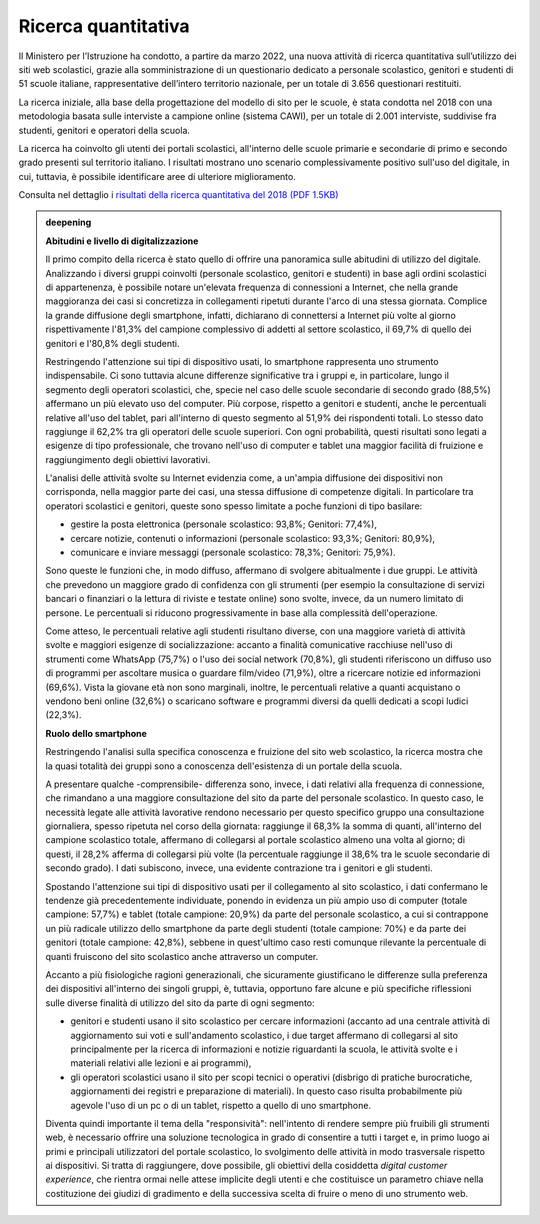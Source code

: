 .. _ricerca-quantitativa:

Ricerca quantitativa
====================

Il Ministero per l’Istruzione ha condotto, a partire da marzo 2022, una nuova attività di ricerca quantitativa sull’utilizzo dei siti web scolastici, grazie alla somministrazione di un questionario dedicato a personale scolastico, genitori e studenti di 51 scuole italiane, rappresentative dell’intero territorio nazionale, per un totale di 3.656 questionari restituiti.

La ricerca iniziale, alla base della progettazione del modello di sito per le scuole, è stata condotta nel 2018 con una metodologia basata sulle interviste a campione online (sistema CAWI), per un totale di 2.001 interviste, suddivise fra studenti, genitori e operatori della scuola.

La ricerca ha coinvolto gli utenti dei portali scolastici, all'interno
delle scuole primarie e secondarie di primo e secondo grado presenti sul
territorio italiano. I risultati mostrano uno scenario complessivamente
positivo sull'uso del digitale, in cui, tuttavia, è possibile
identificare aree di ulteriore miglioramento.

Consulta nel dettaglio i `risultati della ricerca
quantitativa del 2018 (PDF 1.5KB) <https://designers.italia.it/files/resources/modelli/scuole/ricerca/Scuole-RicercaQuantitativa.pdf>`__


.. admonition:: deepening
   :class: admonition-deepening admonition-display-page name-deepening
   :name: approfondimento

   **Abitudini e livello di digitalizzazione**                           
                                                                         
   Il primo compito della ricerca è stato quello di offrire una          
   panoramica sulle abitudini di utilizzo del digitale. Analizzando i    
   diversi gruppi coinvolti (personale scolastico, genitori e studenti)  
   in base agli ordini scolastici di appartenenza, è possibile notare    
   un'elevata frequenza di connessioni a Internet, che nella grande      
   maggioranza dei casi si concretizza in collegamenti ripetuti durante  
   l'arco di una stessa giornata. Complice la grande diffusione degli    
   smartphone, infatti, dichiarano di connettersi a Internet più volte   
   al giorno rispettivamente l'81,3% del campione complessivo di addetti 
   al settore scolastico, il 69,7% di quello dei genitori e l'80,8%      
   degli studenti.                                                       
                                                                         
   Restringendo l'attenzione sui tipi di dispositivo usati, lo           
   smartphone rappresenta uno strumento indispensabile. Ci sono tuttavia 
   alcune differenze significative tra i gruppi e, in particolare, lungo 
   il segmento degli operatori scolastici, che, specie nel caso delle    
   scuole secondarie di secondo grado (88,5%) affermano un più elevato   
   uso del computer. Più corpose, rispetto a genitori e studenti, anche  
   le percentuali relative all'uso del tablet, pari all'interno di       
   questo segmento al 51,9% dei rispondenti totali. Lo stesso dato       
   raggiunge il 62,2% tra gli operatori delle scuole superiori. Con ogni 
   probabilità, questi risultati sono legati a esigenze di tipo          
   professionale, che trovano nell'uso di computer e tablet una maggior  
   facilità di fruizione e raggiungimento degli obiettivi lavorativi.    
                                                                         
   L'analisi delle attività svolte su Internet evidenzia come, a         
   un'ampia diffusione dei dispositivi non corrisponda, nella maggior    
   parte dei casi, una stessa diffusione di competenze digitali. In      
   particolare tra operatori scolastici e genitori, queste sono spesso   
   limitate a poche funzioni di tipo basilare:                           
                                                                         
   -  gestire la posta elettronica (personale scolastico: 93,8%;         
      Genitori: 77,4%),                                                  
                                                                         
   -  cercare notizie, contenuti o informazioni (personale scolastico:   
      93,3%; Genitori: 80,9%),                                           
                                                                         
   -  comunicare e inviare messaggi (personale scolastico: 78,3%;        
      Genitori: 75,9%).                                                  
                                                                         
   Sono queste le funzioni che, in modo diffuso, affermano di svolgere   
   abitualmente i due gruppi. Le attività che prevedono un maggiore      
   grado di confidenza con gli strumenti (per esempio la consultazione   
   di servizi bancari o finanziari o la lettura di riviste e testate     
   online) sono svolte, invece, da un numero limitato di persone. Le     
   percentuali si riducono progressivamente in base alla complessità     
   dell'operazione.                                                      
                                                                         
   Come atteso, le percentuali relative agli studenti risultano diverse, 
   con una maggiore varietà di attività svolte e maggiori esigenze di    
   socializzazione: accanto a finalità comunicative racchiuse nell'uso   
   di strumenti come WhatsApp (75,7%) o l'uso dei social network         
   (70,8%), gli studenti riferiscono un diffuso uso di programmi per     
   ascoltare musica o guardare film/video (71,9%), oltre a ricercare     
   notizie ed informazioni (69,6%). Vista la giovane età non sono        
   marginali, inoltre, le percentuali relative a quanti acquistano o     
   vendono beni online (32,6%) o scaricano software e programmi diversi  
   da quelli dedicati a scopi ludici (22,3%).                            
                                                                         
   **Ruolo dello smartphone**                                                   
                                                                         
   Restringendo l'analisi sulla specifica conoscenza e fruizione del     
   sito web scolastico, la ricerca mostra che la quasi totalità dei      
   gruppi sono a conoscenza dell'esistenza di un portale della scuola.   
                                                                         
   A presentare qualche -comprensibile- differenza sono, invece, i dati  
   relativi alla frequenza di connessione, che rimandano a una maggiore  
   consultazione del sito da parte del personale scolastico. In questo   
   caso, le necessità legate alle attività lavorative rendono necessario 
   per questo specifico gruppo una consultazione giornaliera, spesso     
   ripetuta nel corso della giornata: raggiunge il 68,3% la somma di     
   quanti, all'interno del campione scolastico totale, affermano di      
   collegarsi al portale scolastico almeno una volta al giorno; di       
   questi, il 28,2% afferma di collegarsi più volte (la percentuale      
   raggiunge il 38,6% tra le scuole secondarie di secondo grado). I dati 
   subiscono, invece, una evidente contrazione tra i genitori e gli      
   studenti.                                                             
                                                                         
   Spostando l'attenzione sui tipi di dispositivo usati per il           
   collegamento al sito scolastico, i dati confermano le tendenze già    
   precedentemente individuate, ponendo in evidenza un più ampio uso di  
   computer (totale campione: 57,7%) e tablet (totale campione: 20,9%)   
   da parte del personale scolastico, a cui si contrappone un più        
   radicale utilizzo dello smartphone da parte degli studenti (totale    
   campione: 70%) e da parte dei genitori (totale campione: 42,8%),      
   sebbene in quest'ultimo caso resti comunque rilevante la percentuale  
   di quanti fruiscono del sito scolastico anche attraverso un computer. 
                                                                         
   Accanto a più fisiologiche ragioni generazionali, che sicuramente     
   giustificano le differenze sulla preferenza dei dispositivi           
   all'interno dei singoli gruppi, è, tuttavia, opportuno fare alcune e  
   più specifiche riflessioni sulle diverse finalità di utilizzo del     
   sito da parte di ogni segmento:                                       
                                                                         
   -  genitori e studenti usano il sito scolastico per cercare           
      informazioni (accanto ad una centrale attività di aggiornamento    
      sui voti e sull'andamento scolastico, i due target affermano di    
      collegarsi al sito principalmente per la ricerca di informazioni e 
      notizie riguardanti la scuola, le attività svolte e i materiali    
      relativi alle lezioni e ai programmi),                             
                                                                         
   -  gli operatori scolastici usano il sito per scopi tecnici o         
      operativi (disbrigo di pratiche burocratiche, aggiornamenti dei    
      registri e preparazione di materiali). In questo caso risulta      
      probabilmente più agevole l'uso di un pc o di un tablet, rispetto  
      a quello di uno smartphone.                                        
                                                                         
   Diventa quindi importante il tema della "responsività": nell'intento di 
   rendere sempre più fruibili gli strumenti web, è necessario offrire   
   una soluzione tecnologica in grado di consentire a tutti i target e,  
   in primo luogo ai primi e principali utilizzatori del portale         
   scolastico, lo svolgimento delle attività in modo trasversale         
   rispetto ai dispositivi. Si tratta di raggiungere, dove possibile,    
   gli obiettivi della cosiddetta *digital customer experience*, che     
   rientra ormai nelle attese implicite degli utenti e che costituisce   
   un parametro chiave nella costituzione dei giudizi di gradimento e    
   della successiva scelta di fruire o meno di uno strumento web.        
